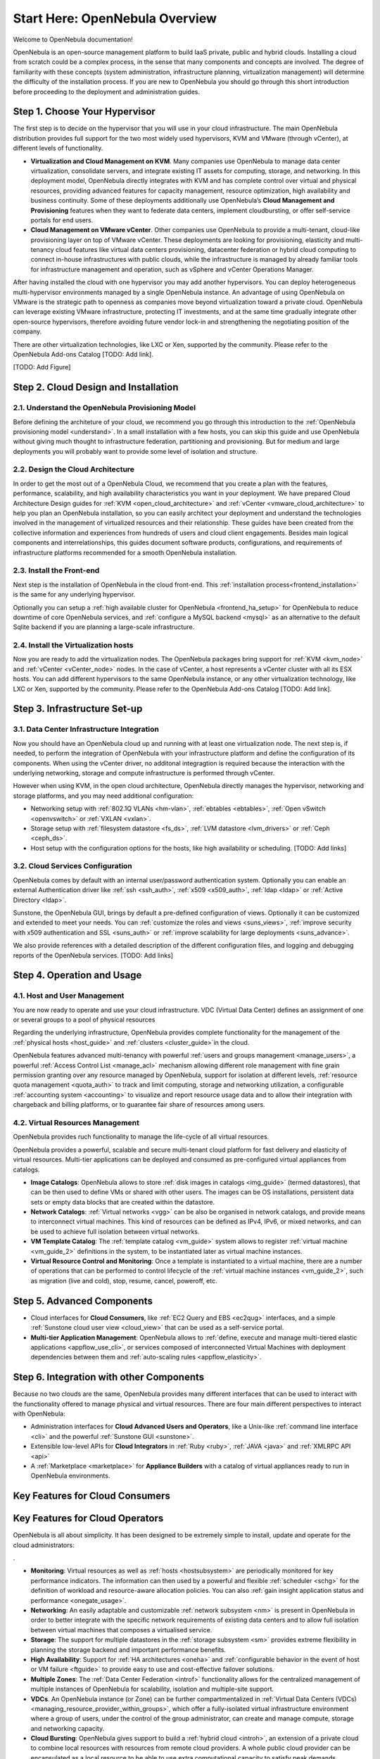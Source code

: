 .. _intro:

================================================================================
Start Here: OpenNebula Overview
================================================================================

Welcome to OpenNebula documentation!

OpenNebula is an open-source management platform to build IaaS private, public and hybrid clouds. Installing a cloud from scratch could be a complex process, in the sense that many components and concepts are involved. The degree of familiarity with these concepts (system administration, infrastructure planning, virtualization management) will determine the difficulty of the installation process. If you are new to OpenNebula you should go through this short introduction before proceeding to the deployment and administration guides.

Step 1. Choose Your Hypervisor
=================================================

The first step is to decide on the hypervisor that you will use in your cloud infrastructure. The main OpenNebula distribution provides full support for the two most widely used hypervisors, KVM and VMware (through vCenter), at different levels of functionality.

- **Virtualization and Cloud Management on KVM**. Many companies use OpenNebula to manage data center virtualization, consolidate  servers, and integrate existing IT assets for computing, storage, and networking. In this deployment model, OpenNebula directly integrates with KVM and has complete control over virtual and physical resources, providing advanced features for capacity management, resource optimization, high availability and business continuity. Some of these deployments additionally use OpenNebula’s **Cloud  Management and Provisioning** features when they want to federate data centers, implement cloudbursting, or offer self-service portals for end users.

-  **Cloud Management on VMware vCenter**. Other companies use OpenNebula to provide a multi-tenant, cloud-like provisioning layer on top of VMware vCenter. These deployments are looking for provisioning, elasticity and multi-tenancy cloud features like virtual data centers provisioning, datacenter federation or hybrid cloud computing to connect in-house infrastructures with public clouds, while the infrastructure is managed by already familiar tools for infrastructure management and operation, such as vSphere and vCenter Operations Manager.

After having installed the cloud with one hypervisor you may add another hypervisors. You can deploy heterogeneous multi-hypervisor environments managed by a single OpenNebula instance. An advantage of using OpenNebula on VMware is the strategic path to openness as companies move beyond virtualization toward a private cloud. OpenNebula can leverage existing VMware infrastructure, protecting IT investments, and at the same time gradually integrate other open-source hypervisors, therefore avoiding future vendor lock-in and strengthening the negotiating position of the company.

There are other virtualization technologies, like LXC or Xen, supported by the community. Please refer to the OpenNebula Add-ons Catalog [TODO: Add link].

[TODO: Add Figure]

Step 2. Cloud Design and Installation
=======================================

2.1. Understand the OpenNebula Provisioning Model
--------------------------------------------------

Before defining the architeture of your cloud, we recommend you go through this introduction to the :ref:`OpenNebula provisioning model <understand>`. In a small installation with a few hosts, you can skip this guide and use OpenNebula without giving much thought to infrastructure federation, partitioning and provisioning. But for medium and large deployments you will probably want to provide some level of isolation and structure. 

2.2. Design the Cloud Architecture
--------------------------------------------------

In order to get the most out of a OpenNebula Cloud, we recommend that you create a plan with the features, performance, scalability, and high availability characteristics you want in your deployment. We have prepared Cloud Architecture Design guides for :ref:`KVM <open_cloud_architecture>` and :ref:`vCenter <vmware_cloud_architecture>` to help you plan an OpenNebula installation, so you can easily architect your deployment and understand the technologies involved in the management of virtualized resources and their relationship. These guides have been created from the collective information and experiences from hundreds of users and cloud client engagements. Besides main logical components and interrelationships, this guides document software products, configurations, and requirements of infrastructure platforms recommended for a smooth OpenNebula installation. 

2.3. Install the Front-end
--------------------------------------------------

Next step is the installation of OpenNebula in the cloud front-end. This :ref:`installation process<frontend_installation>` is the same for any underlying hypervisor. 

Optionally you can setup a :ref:`high available cluster for OpenNebula <frontend_ha_setup>` for OpenNebula to reduce downtime of core OpenNebula services, and :ref:`configure a MySQL backend <mysql>` as an alternative to the default Sqlite backend if you are planning a large-scale infrastructure.

2.4. Install the Virtualization hosts
--------------------------------------------------

Now you are ready to add the virtualization nodes. The OpenNebula packages bring support for :ref:`KVM <kvm_node>` and :ref:`vCenter <vCenter_node>` nodes. In the case of vCenter, a host represents a vCenter cluster with all its ESX hosts. You can add different hypervisors to the same OpenNebula instance, or any other virtualization technology, like LXC or Xen, supported by the community. Please refer to the OpenNebula Add-ons Catalog [TODO: Add link].

Step 3. Infrastructure Set-up
===============================================

3.1. Data Center Infrastructure Integration
--------------------------------------------------

Now you should have an OpenNebula cloud up and running with at least one virtualization node. The next step is, if needed, to perform the integration of OpenNebula with your infrastructure platform and define the configuration of its components. When using the vCenter driver, no additonal integragtion is required because the interaction with the underlying networking, storage and compute infrastructure is performed through vCenter. 

However when using KVM, in the open cloud architecture, OpenNebula directly manages the hypervisor, networking and storage platforms, and you may need additional configuration:

-  Networking setup with :ref:`802.1Q VLANs <hm-vlan>`, :ref:`ebtables <ebtables>`, :ref:`Open vSwitch <openvswitch>` or :ref:`VXLAN <vxlan>`.

-  Storage setup with :ref:`filesystem datastore <fs_ds>`, :ref:`LVM datastore <lvm_drivers>` or :ref:`Ceph <ceph_ds>`.

-  Host setup with the configuration options for the hosts, like high availability or scheduling. [TODO: Add links]

3.2. Cloud Services Configuration
--------------------------------------------------

OpenNebula comes by default with an internal user/password authentication system. Optionally you can enable an external Authentication driver like :ref:`ssh <ssh_auth>`, :ref:`x509 <x509_auth>`, :ref:`ldap <ldap>` or :ref:`Active Directory <ldap>`.

Sunstone, the OpenNebula GUI, brings by default a pre-defined configuration of views. Optionally it can be customized and extended to meet your needs. You can :ref:`customize the roles and views <suns_views>`, :ref:`improve security with x509 authentication and SSL <suns_auth>` or :ref:`improve scalability for large deployments <suns_advance>`.

We also provide references with a detailed description of the different configuration files, and logging and debugging reports of the OpenNebula services. [TODO: Add links]

Step 4. Operation and Usage
===============================================

4.1. Host and User Management
--------------------------------------------------
You are now ready to operate and use your cloud infrastructure.  VDC (Virtual Data Center) defines an assignment of one or several groups to a pool of physical resources

Regarding the underlying infrastructure, OpenNebula provides complete functionality for the management of the :ref:`physical hosts <host_guide>` and :ref:`clusters <cluster_guide>`in the cloud.

OpenNebula features advanced multi-tenancy with powerful :ref:`users and groups management <manage_users>`, a powerful :ref:`Access Control List <manage_acl>` mechanism allowing different role management with fine grain permission granting over any resource managed by OpenNebula, support for isolation at different levels, :ref:`resource quota management <quota_auth>` to track and limit computing, storage and networking utilization, a configurable :ref:`accounting system <accounting>` to visualize and report resource usage data and to allow their integration with chargeback and billing platforms, or to guarantee fair share of resources among users.

4.2. Virtual Resources Management
--------------------------------------------------

OpenNebula provides ruch functionality to manage the life-cycle of all virtual resources.

OpenNebula provides a powerful, scalable and secure multi-tenant cloud platform for fast delivery and elasticity of virtual resources. Multi-tier applications can be deployed and consumed as pre-configured virtual appliances from catalogs.

-  **Image Catalogs**: OpenNebula allows to store :ref:`disk images in catalogs <img_guide>` (termed datastores), that can be then used to define VMs or shared with other users. The images can be OS installations, persistent data sets or empty data blocks that are created within the datastore.
-  **Network Catalogs**: :ref:`Virtual networks <vgg>` can be also be organised in network catalogs, and provide means to interconnect virtual machines. This kind of resources can be defined as IPv4, IPv6, or mixed networks, and can be used to achieve full isolation between virtual networks.
-  **VM Template Catalog**: The :ref:`template catalog <vm_guide>` system allows to register :ref:`virtual machine <vm_guide_2>` definitions in the system, to be instantiated later as virtual machine instances.
-  **Virtual Resource Control and Monitoring**: Once a template is instantiated to a virtual machine, there are a number of operations that can be performed to control lifecycle of the :ref:`virtual machine instances <vm_guide_2>`, such as migration (live and cold), stop, resume, cancel, poweroff, etc.

Step 5. Advanced Components
===============================================

-  Cloud interfaces for **Cloud Consumers**, like :ref:`EC2 Query and EBS <ec2qug>` interfaces, and a simple :ref:`Sunstone cloud user view <cloud_view>` that can be used as a self-service portal.

-  **Multi-tier Application Management**: OpenNebula allows to :ref:`define, execute and manage multi-tiered elastic applications <appflow_use_cli>`, or services composed of interconnected Virtual Machines with deployment dependencies between them and :ref:`auto-scaling rules <appflow_elasticity>`.

Step 6. Integration with other Components
===============================================


Because no two clouds are the same, OpenNebula provides many different interfaces that can be used to interact with the functionality offered to manage physical and virtual resources. There are four main different perspectives to interact with OpenNebula:

-  Administration interfaces for **Cloud Advanced Users and Operators**, like a Unix-like :ref:`command line interface <cli>` and the powerful :ref:`Sunstone GUI <sunstone>`.
-  Extensible low-level APIs for **Cloud Integrators** in :ref:`Ruby <ruby>`, :ref:`JAVA <java>` and :ref:`XMLRPC API <api>`
-  A :ref:`Marketplace <marketplace>` for **Appliance Builders** with a catalog of virtual appliances ready to run in OpenNebula environments.

|OpenNebula Cloud Interfaces|

Key Features for Cloud Consumers
==============================================



|OpenNebula Cloud Support for Virtual Infrastructures|

Key Features for Cloud Operators
==============================================

OpenNebula is all about simplicity. It has been designed to be extremely simple to install, update and operate for the cloud administrators:

.

-  **Monitoring**: Virtual resources as well as :ref:`hosts <hostsubsystem>` are periodically monitored for key performance indicators. The information can then used by a powerful and flexible :ref:`scheduler <schg>` for the definition of workload and resource-aware allocation policies. You can also :ref:`gain insight application status and performance <onegate_usage>`.


-  **Networking**: An easily adaptable and customizable :ref:`network subsystem <nm>` is present in OpenNebula in order to better integrate with the specific network requirements of existing data centers and to allow full isolation between virtual machines that composes a virtualised service.

-  **Storage**: The support for multiple datastores in the :ref:`storage subsystem <sm>` provides extreme flexibility in planning the storage backend and important performance benefits.


-  **High Availability**: Support for :ref:`HA architectures <oneha>` and :ref:`configurable behavior in the event of host or VM failure <ftguide>` to provide easy to use and cost-effective failover solutions.


-  **Multiple Zones**: The :ref:`Data Center Federation <introf>` functionality allows for the centralized management of multiple instances of OpenNebula for scalability, isolation and multiple-site support.

-  **VDCs**. An OpenNebula instance (or Zone) can be further compartmentalized in  :ref:`Virtual Data Centers (VDCs) <managing_resource_provider_within_groups>`, which offer a fully-isolated virtual infrastructure environment where a group of users, under the control of the group administrator, can create and manage compute, storage and networking capacity.

-  **Cloud Bursting**: OpenNebula gives support to build a :ref:`hybrid cloud <introh>`, an extension of a private cloud to combine local resources with resources from remote cloud providers. A whole public cloud provider can be encapsulated as a local resource to be able to use extra computational capacity to satisfy peak demands.

-  **App Market**: OpenNebula allows the deployment of a `private centralized catalog of cloud applications <https://github.com/OpenNebula/addon-appmarket>`__ to share and distribute virtual appliances across OpenNebula instances

|OpenNebula Cloud Internals|

Key Features for Cloud Builders
=============================================

OpenNebula offers broad support for commodity and enterprise-grade hypervisor, monitoring, storage, networking and user management services. The main OpenNebula distributions brings support for:

-  **Monitoring**: OpenNebula provides its own :ref:`customizable and highly scalable monitoring system <mon>` and also can be integrated with external data center monitoring tools.




-  **Cloud Bursting**: Out of the box connectors are shipped to support :ref:`Amazon EC2 <ec2g>` and :ref:`Microsoft Azure <azg>` cloudbursting.

OpenNebula addtionaly supports other infrastructure components through the drivers available in the Add-ons Catalog.

|OpenNebula Cloud Platform Support|

Key Features for Cloud Integrators
================================================

OpenNebula is fully platform independent and offers many tools for cloud integrators:

-  **Modular and extensible architecture** with :ref:`customizable plug-ins <introapis>` for integration with any third-party data center service

-  **API for integration** with higher level tools such as billing, self-service portals... that offers all the rich functionality of the OpenNebula core, with bindings for :ref:`ruby <ruby>` and :ref:`java <java>`.

-  **Sunstone custom routes and tabs** to extend the :ref:`sunstone server <sunstone_dev>`.

-  **OneFlow API** to create, control and monitor :ref:`multi-tier applications or services composed of interconnected Virtual Machines <appflow_api>`.

-  **Hook Manager** to :ref:`trigger administration scripts upon VM state change <hooks>`.

|OpenNebula Cloud Architecture|

.. |OpenNebula Cloud Interfaces| image:: /images/overview_interfaces.png
.. |OpenNebula Cloud Support for Virtual Infrastructures| image:: /images/overview_consumers.png
.. |OpenNebula Cloud Internals| image:: /images/overview_operators.png
.. |OpenNebula Cloud Platform Support| image:: /images/overview_builders.png
.. |OpenNebula Cloud Architecture| image:: /images/overview_integrators.png
